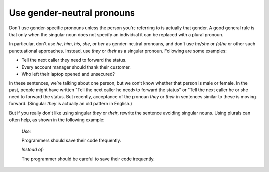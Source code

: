 .. _use-gender-neutral-pronouns:

===========================
Use gender-neutral pronouns
===========================

Don't use gender-specific pronouns unless the person you're referring to is
actually that gender. A good general rule is that only when the singular noun
does not specify an individual it can be replaced with a plural pronoun.

In particular, don't use *he*, *him*, *his*, *she*, or *her* as gender-neutral
pronouns, and don't use *he/she* or *(s)he* or other such punctuational
approaches. Instead, use *they* or *their* as a singular pronoun. Following
are some examples:

- Tell the next caller they need to forward the status.
- Every account manager should thank their customer.
- Who left their laptop opened and unsecured?

In these sentences, we’re talking about one person, but we don’t know whether
that person is male or female. In the past, people might have written "Tell
the next caller he needs to forward the status" or "Tell the next caller he or
she need to forward the status. But recently, acceptance of the pronoun
*they* or *their* in sentences similar to these is moving forward. (Singular
*they* is actually an old pattern in English.)

But if you really don't like using singular *they* or *their*, rewrite the
sentence avoiding singular nouns. Using plurals can often help, as shown in
the following example:

 *Use:*

 Programmers should save their code frequently.

 *Instead of:*

 The programmer should be careful to save their code frequently.
